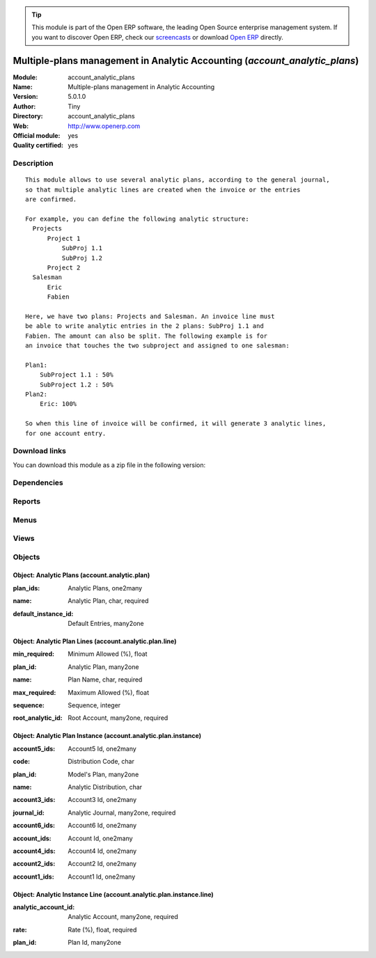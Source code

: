 
.. i18n: .. module:: account_analytic_plans
.. i18n:     :synopsis: Multiple-plans management in Analytic Accounting (Official, Quality Certified)
.. i18n:     :noindex:
.. i18n: .. 

.. module:: account_analytic_plans
    :synopsis: Multiple-plans management in Analytic Accounting (Official, Quality Certified)
    :noindex:
.. 

.. i18n: .. raw:: html
.. i18n: 
.. i18n:       <br />
.. i18n:     <link rel="stylesheet" href="../_static/hide_objects_in_sidebar.css" type="text/css" />

.. raw:: html

      <br />
    <link rel="stylesheet" href="../_static/hide_objects_in_sidebar.css" type="text/css" />

.. i18n: .. tip:: This module is part of the Open ERP software, the leading Open Source 
.. i18n:   enterprise management system. If you want to discover Open ERP, check our 
.. i18n:   `screencasts <http://openerp.tv>`_ or download 
.. i18n:   `Open ERP <http://openerp.com>`_ directly.

.. tip:: This module is part of the Open ERP software, the leading Open Source 
  enterprise management system. If you want to discover Open ERP, check our 
  `screencasts <http://openerp.tv>`_ or download 
  `Open ERP <http://openerp.com>`_ directly.

.. i18n: .. raw:: html
.. i18n: 
.. i18n:     <div class="js-kit-rating" title="" permalink="" standalone="yes" path="/account_analytic_plans"></div>
.. i18n:     <script src="http://js-kit.com/ratings.js"></script>

.. raw:: html

    <div class="js-kit-rating" title="" permalink="" standalone="yes" path="/account_analytic_plans"></div>
    <script src="http://js-kit.com/ratings.js"></script>

.. i18n: Multiple-plans management in Analytic Accounting (*account_analytic_plans*)
.. i18n: ===========================================================================
.. i18n: :Module: account_analytic_plans
.. i18n: :Name: Multiple-plans management in Analytic Accounting
.. i18n: :Version: 5.0.1.0
.. i18n: :Author: Tiny
.. i18n: :Directory: account_analytic_plans
.. i18n: :Web: http://www.openerp.com
.. i18n: :Official module: yes
.. i18n: :Quality certified: yes

Multiple-plans management in Analytic Accounting (*account_analytic_plans*)
===========================================================================
:Module: account_analytic_plans
:Name: Multiple-plans management in Analytic Accounting
:Version: 5.0.1.0
:Author: Tiny
:Directory: account_analytic_plans
:Web: http://www.openerp.com
:Official module: yes
:Quality certified: yes

.. i18n: Description
.. i18n: -----------

Description
-----------

.. i18n: ::
.. i18n: 
.. i18n:   This module allows to use several analytic plans, according to the general journal,
.. i18n:   so that multiple analytic lines are created when the invoice or the entries
.. i18n:   are confirmed.
.. i18n:   
.. i18n:   For example, you can define the following analytic structure:
.. i18n:     Projects
.. i18n:         Project 1
.. i18n:             SubProj 1.1
.. i18n:             SubProj 1.2
.. i18n:         Project 2
.. i18n:     Salesman
.. i18n:         Eric
.. i18n:         Fabien
.. i18n:   
.. i18n:   Here, we have two plans: Projects and Salesman. An invoice line must
.. i18n:   be able to write analytic entries in the 2 plans: SubProj 1.1 and
.. i18n:   Fabien. The amount can also be split. The following example is for
.. i18n:   an invoice that touches the two subproject and assigned to one salesman:
.. i18n:   
.. i18n:   Plan1:
.. i18n:       SubProject 1.1 : 50%
.. i18n:       SubProject 1.2 : 50%
.. i18n:   Plan2:
.. i18n:       Eric: 100%
.. i18n:   
.. i18n:   So when this line of invoice will be confirmed, it will generate 3 analytic lines,
.. i18n:   for one account entry.

::

  This module allows to use several analytic plans, according to the general journal,
  so that multiple analytic lines are created when the invoice or the entries
  are confirmed.
  
  For example, you can define the following analytic structure:
    Projects
        Project 1
            SubProj 1.1
            SubProj 1.2
        Project 2
    Salesman
        Eric
        Fabien
  
  Here, we have two plans: Projects and Salesman. An invoice line must
  be able to write analytic entries in the 2 plans: SubProj 1.1 and
  Fabien. The amount can also be split. The following example is for
  an invoice that touches the two subproject and assigned to one salesman:
  
  Plan1:
      SubProject 1.1 : 50%
      SubProject 1.2 : 50%
  Plan2:
      Eric: 100%
  
  So when this line of invoice will be confirmed, it will generate 3 analytic lines,
  for one account entry.

.. i18n: Download links
.. i18n: --------------

Download links
--------------

.. i18n: You can download this module as a zip file in the following version:

You can download this module as a zip file in the following version:

.. i18n:   * `5.0 <http://www.openerp.com/download/modules/5.0/account_analytic_plans.zip>`_
.. i18n:   * `trunk <http://www.openerp.com/download/modules/trunk/account_analytic_plans.zip>`_

  * `5.0 <http://www.openerp.com/download/modules/5.0/account_analytic_plans.zip>`_
  * `trunk <http://www.openerp.com/download/modules/trunk/account_analytic_plans.zip>`_

.. i18n: Dependencies
.. i18n: ------------

Dependencies
------------

.. i18n:  * :mod:`account`
.. i18n:  * :mod:`account_analytic_default`

 * :mod:`account`
 * :mod:`account_analytic_default`

.. i18n: Reports
.. i18n: -------

Reports
-------

.. i18n:  * Crossovered Analytic

 * Crossovered Analytic

.. i18n: Menus
.. i18n: -------

Menus
-------

.. i18n:  * Financial Management/Configuration/Analytic Accounting/Analytic Journal Definition/Analytic Distribution's models
.. i18n:  * Financial Management/Configuration/Analytic Accounting/Analytic Accounts/Analytic Plan

 * Financial Management/Configuration/Analytic Accounting/Analytic Journal Definition/Analytic Distribution's models
 * Financial Management/Configuration/Analytic Accounting/Analytic Accounts/Analytic Plan

.. i18n: Views
.. i18n: -----

Views
-----

.. i18n:  * \* INHERIT account.journal.form.inherit (form)
.. i18n:  * \* INHERIT account.move.form.inherit (form)
.. i18n:  * \* INHERIT account.move.line.form.inherit (form)
.. i18n:  * \* INHERIT account.invoice.line.form.inherit (form)
.. i18n:  * \* INHERIT account.invoice.supplier.form.inherit (form)
.. i18n:  * account.analytic.plan.instance.form (form)
.. i18n:  * account.analytic.plan.instance.tree (tree)
.. i18n:  * account.analytic.plan.instance.line.form (form)
.. i18n:  * account.analytic.plan.instance.line.tree (tree)
.. i18n:  * account.analytic.plan.form (form)
.. i18n:  * account.analytic.plan.tree (tree)
.. i18n:  * account.analytic.plan.line.form (form)
.. i18n:  * account.analytic.plan.line.tree (tree)
.. i18n:  * \* INHERIT account.analytic.default.form.plans (form)
.. i18n:  * \* INHERIT account.analytic.default.tree.plans (tree)

 * \* INHERIT account.journal.form.inherit (form)
 * \* INHERIT account.move.form.inherit (form)
 * \* INHERIT account.move.line.form.inherit (form)
 * \* INHERIT account.invoice.line.form.inherit (form)
 * \* INHERIT account.invoice.supplier.form.inherit (form)
 * account.analytic.plan.instance.form (form)
 * account.analytic.plan.instance.tree (tree)
 * account.analytic.plan.instance.line.form (form)
 * account.analytic.plan.instance.line.tree (tree)
 * account.analytic.plan.form (form)
 * account.analytic.plan.tree (tree)
 * account.analytic.plan.line.form (form)
 * account.analytic.plan.line.tree (tree)
 * \* INHERIT account.analytic.default.form.plans (form)
 * \* INHERIT account.analytic.default.tree.plans (tree)

.. i18n: Objects
.. i18n: -------

Objects
-------

.. i18n: Object: Analytic Plans (account.analytic.plan)
.. i18n: ##############################################

Object: Analytic Plans (account.analytic.plan)
##############################################

.. i18n: :plan_ids: Analytic Plans, one2many

:plan_ids: Analytic Plans, one2many

.. i18n: :name: Analytic Plan, char, required

:name: Analytic Plan, char, required

.. i18n: :default_instance_id: Default Entries, many2one

:default_instance_id: Default Entries, many2one

.. i18n: Object: Analytic Plan Lines (account.analytic.plan.line)
.. i18n: ########################################################

Object: Analytic Plan Lines (account.analytic.plan.line)
########################################################

.. i18n: :min_required: Minimum Allowed (%), float

:min_required: Minimum Allowed (%), float

.. i18n: :plan_id: Analytic Plan, many2one

:plan_id: Analytic Plan, many2one

.. i18n: :name: Plan Name, char, required

:name: Plan Name, char, required

.. i18n: :max_required: Maximum Allowed (%), float

:max_required: Maximum Allowed (%), float

.. i18n: :sequence: Sequence, integer

:sequence: Sequence, integer

.. i18n: :root_analytic_id: Root Account, many2one, required

:root_analytic_id: Root Account, many2one, required

.. i18n:     *Root account of this plan.*

    *Root account of this plan.*

.. i18n: Object: Analytic Plan Instance (account.analytic.plan.instance)
.. i18n: ###############################################################

Object: Analytic Plan Instance (account.analytic.plan.instance)
###############################################################

.. i18n: :account5_ids: Account5 Id, one2many

:account5_ids: Account5 Id, one2many

.. i18n: :code: Distribution Code, char

:code: Distribution Code, char

.. i18n: :plan_id: Model's Plan, many2one

:plan_id: Model's Plan, many2one

.. i18n: :name: Analytic Distribution, char

:name: Analytic Distribution, char

.. i18n: :account3_ids: Account3 Id, one2many

:account3_ids: Account3 Id, one2many

.. i18n: :journal_id: Analytic Journal, many2one, required

:journal_id: Analytic Journal, many2one, required

.. i18n: :account6_ids: Account6 Id, one2many

:account6_ids: Account6 Id, one2many

.. i18n: :account_ids: Account Id, one2many

:account_ids: Account Id, one2many

.. i18n: :account4_ids: Account4 Id, one2many

:account4_ids: Account4 Id, one2many

.. i18n: :account2_ids: Account2 Id, one2many

:account2_ids: Account2 Id, one2many

.. i18n: :account1_ids: Account1 Id, one2many

:account1_ids: Account1 Id, one2many

.. i18n: Object: Analytic Instance Line (account.analytic.plan.instance.line)
.. i18n: ####################################################################

Object: Analytic Instance Line (account.analytic.plan.instance.line)
####################################################################

.. i18n: :analytic_account_id: Analytic Account, many2one, required

:analytic_account_id: Analytic Account, many2one, required

.. i18n: :rate: Rate (%), float, required

:rate: Rate (%), float, required

.. i18n: :plan_id: Plan Id, many2one

:plan_id: Plan Id, many2one
